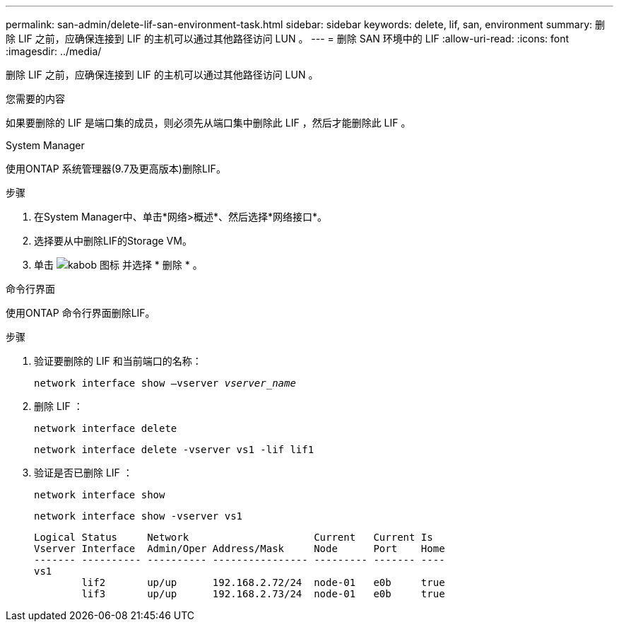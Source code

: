---
permalink: san-admin/delete-lif-san-environment-task.html 
sidebar: sidebar 
keywords: delete, lif, san, environment 
summary: 删除 LIF 之前，应确保连接到 LIF 的主机可以通过其他路径访问 LUN 。 
---
= 删除 SAN 环境中的 LIF
:allow-uri-read: 
:icons: font
:imagesdir: ../media/


[role="lead"]
删除 LIF 之前，应确保连接到 LIF 的主机可以通过其他路径访问 LUN 。

.您需要的内容
如果要删除的 LIF 是端口集的成员，则必须先从端口集中删除此 LIF ，然后才能删除此 LIF 。

[role="tabbed-block"]
====
.System Manager
--
使用ONTAP 系统管理器(9.7及更高版本)删除LIF。

.步骤
. 在System Manager中、单击*网络>概述*、然后选择*网络接口*。
. 选择要从中删除LIF的Storage VM。
. 单击 image:icon_kabob.gif["kabob 图标"] 并选择 * 删除 * 。


--
.命令行界面
--
使用ONTAP 命令行界面删除LIF。

.步骤
. 验证要删除的 LIF 和当前端口的名称：
+
`network interface show –vserver _vserver_name_`

. 删除 LIF ：
+
`network interface delete`

+
`network interface delete -vserver vs1 -lif lif1`

. 验证是否已删除 LIF ：
+
`network interface show`

+
`network interface show -vserver vs1`

+
[listing]
----

Logical Status     Network                     Current   Current Is
Vserver Interface  Admin/Oper Address/Mask     Node      Port    Home
------- ---------- ---------- ---------------- --------- ------- ----
vs1
        lif2       up/up      192.168.2.72/24  node-01   e0b     true
        lif3       up/up      192.168.2.73/24  node-01   e0b     true
----


--
====